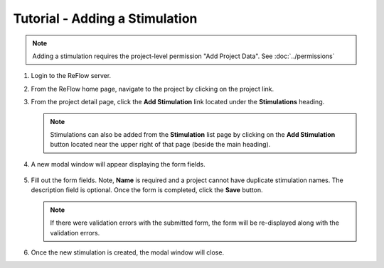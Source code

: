 Tutorial - Adding a Stimulation
===============================

.. note:: Adding a stimulation requires the project-level permission "Add Project Data".  See :doc:`../permissions`

#.  Login to the ReFlow server.

#.  From the ReFlow home page, navigate to the project by clicking on the project link.

#.  From the project detail page, click the **Add Stimulation** link located under the **Stimulations** heading.

    .. image:: ../images/project-detail.png
       :width: 1000

    .. note:: Stimulations can also be added from the **Stimulation** list page by clicking on the **Add Stimulation** button located near the upper right of that page (beside the main heading).

#. A new modal window will appear displaying the form fields.

    .. image:: ../images/new-stimulation-modal.png
       :scale: 50

#.  Fill out the form fields. Note, **Name** is required and a project cannot have duplicate stimulation names. The description field is optional. Once the form is completed, click the **Save** button.

    .. note:: If there were validation errors with the submitted form, the form will be re-displayed along with the validation errors.

#.  Once the new stimulation is created, the modal window will close.